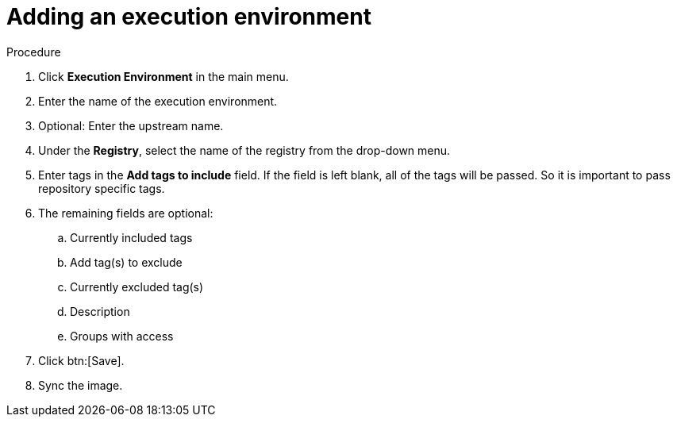 
[id="adding-an-execution-environment"]

= Adding an execution environment

.Procedure
. Click *Execution Environment* in the main menu.

. Enter the name of the execution environment.

. Optional: Enter the upstream name.

. Under the *Registry*, select the name of the registry from the drop-down menu.

. Enter tags in the *Add tags to include* field. If the field is left blank, all
of the tags will be passed. So it is important to pass repository specific tags.

. The remaining fields are optional:
.. Currently included tags
.. Add tag(s) to exclude
.. Currently excluded tag(s)
.. Description
.. Groups with access

. Click btn:[Save].

. Sync the image.

